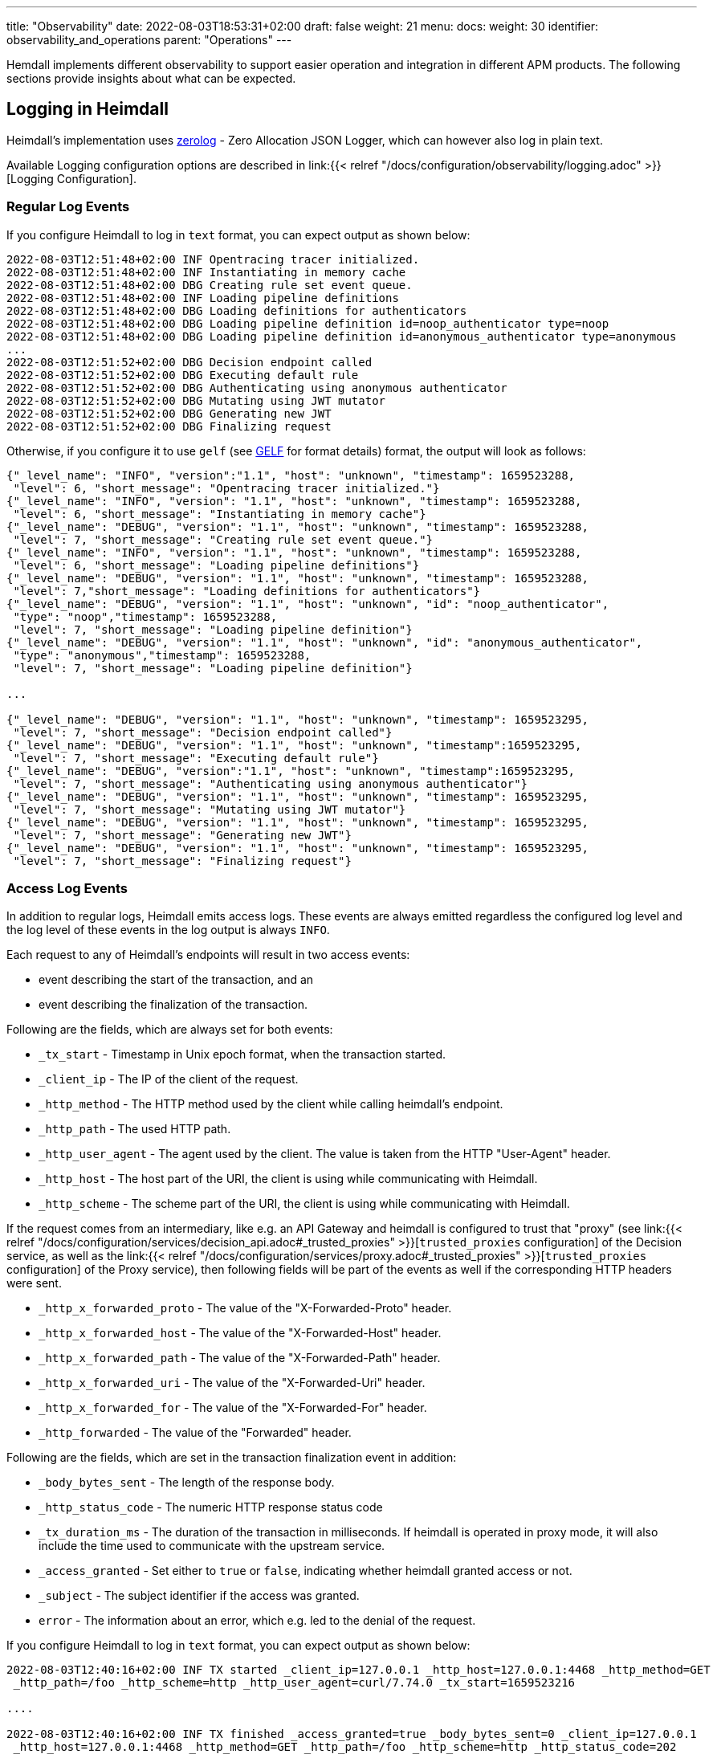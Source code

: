 ---
title: "Observability"
date: 2022-08-03T18:53:31+02:00
draft: false
weight: 21
menu:
  docs:
    weight: 30
    identifier: observability_and_operations
    parent: "Operations"
---

Hemdall implements different observability to support easier operation and integration in different APM products. The following sections provide insights about what can be expected.

== Logging in Heimdall

Heimdall's implementation uses https://github.com/rs/zerolog[zerolog] - Zero Allocation JSON Logger, which can however also log in plain text.

Available Logging configuration options are described in link:{{< relref "/docs/configuration/observability/logging.adoc" >}}[Logging Configuration].

=== Regular Log Events

If you configure Heimdall to log in `text` format, you can expect output as shown below:

[source, log]
----
2022-08-03T12:51:48+02:00 INF Opentracing tracer initialized.
2022-08-03T12:51:48+02:00 INF Instantiating in memory cache
2022-08-03T12:51:48+02:00 DBG Creating rule set event queue.
2022-08-03T12:51:48+02:00 INF Loading pipeline definitions
2022-08-03T12:51:48+02:00 DBG Loading definitions for authenticators
2022-08-03T12:51:48+02:00 DBG Loading pipeline definition id=noop_authenticator type=noop
2022-08-03T12:51:48+02:00 DBG Loading pipeline definition id=anonymous_authenticator type=anonymous
...
2022-08-03T12:51:52+02:00 DBG Decision endpoint called
2022-08-03T12:51:52+02:00 DBG Executing default rule
2022-08-03T12:51:52+02:00 DBG Authenticating using anonymous authenticator
2022-08-03T12:51:52+02:00 DBG Mutating using JWT mutator
2022-08-03T12:51:52+02:00 DBG Generating new JWT
2022-08-03T12:51:52+02:00 DBG Finalizing request
----

Otherwise, if you configure it to use `gelf` (see https://docs.graylog.org/v1/docs/gelf[GELF] for format details) format, the output will look as follows:

[source, json]
----
{"_level_name": "INFO", "version":"1.1", "host": "unknown", "timestamp": 1659523288,
 "level": 6, "short_message": "Opentracing tracer initialized."}
{"_level_name": "INFO", "version": "1.1", "host": "unknown", "timestamp": 1659523288,
 "level": 6, "short_message": "Instantiating in memory cache"}
{"_level_name": "DEBUG", "version": "1.1", "host": "unknown", "timestamp": 1659523288,
 "level": 7, "short_message": "Creating rule set event queue."}
{"_level_name": "INFO", "version": "1.1", "host": "unknown", "timestamp": 1659523288,
 "level": 6, "short_message": "Loading pipeline definitions"}
{"_level_name": "DEBUG", "version": "1.1", "host": "unknown", "timestamp": 1659523288,
 "level": 7,"short_message": "Loading definitions for authenticators"}
{"_level_name": "DEBUG", "version": "1.1", "host": "unknown", "id": "noop_authenticator",
 "type": "noop","timestamp": 1659523288,
 "level": 7, "short_message": "Loading pipeline definition"}
{"_level_name": "DEBUG", "version": "1.1", "host": "unknown", "id": "anonymous_authenticator",
 "type": "anonymous","timestamp": 1659523288,
 "level": 7, "short_message": "Loading pipeline definition"}

...

{"_level_name": "DEBUG", "version": "1.1", "host": "unknown", "timestamp": 1659523295,
 "level": 7, "short_message": "Decision endpoint called"}
{"_level_name": "DEBUG", "version": "1.1", "host": "unknown", "timestamp":1659523295,
 "level": 7, "short_message": "Executing default rule"}
{"_level_name": "DEBUG", "version":"1.1", "host": "unknown", "timestamp":1659523295,
 "level": 7, "short_message": "Authenticating using anonymous authenticator"}
{"_level_name": "DEBUG", "version": "1.1", "host": "unknown", "timestamp": 1659523295,
 "level": 7, "short_message": "Mutating using JWT mutator"}
{"_level_name": "DEBUG", "version": "1.1", "host": "unknown", "timestamp": 1659523295,
 "level": 7, "short_message": "Generating new JWT"}
{"_level_name": "DEBUG", "version": "1.1", "host": "unknown", "timestamp": 1659523295,
 "level": 7, "short_message": "Finalizing request"}
----

=== Access Log Events

In addition to regular logs, Heimdall emits access logs. These events are always emitted regardless the configured log level and the log level of these events in the log output is always `INFO`.

Each request to any of Heimdall's endpoints will result in two access events:

* event describing the start of the transaction, and an
* event describing the finalization of the transaction.

Following are the fields, which are always set for both events:

* `_tx_start` - Timestamp in Unix epoch format, when the transaction started.
* `_client_ip` - The IP of the client of the request.
* `_http_method` - The HTTP method used by the client while calling heimdall's endpoint.
* `_http_path` - The used HTTP path.
* `_http_user_agent` - The agent used by the client. The value is taken from the HTTP "User-Agent" header.
* `_http_host` - The host part of the URI, the client is using while communicating with Heimdall.
* `_http_scheme` - The scheme part of the URI, the client is using while communicating with Heimdall.

If the request comes from an intermediary, like e.g. an API Gateway and heimdall is configured to trust that "proxy" (see link:{{< relref "/docs/configuration/services/decision_api.adoc#_trusted_proxies" >}}[`trusted_proxies` configuration] of the Decision service, as well as the link:{{< relref "/docs/configuration/services/proxy.adoc#_trusted_proxies" >}}[`trusted_proxies` configuration] of the Proxy service), then following fields will be part of the events as well if the corresponding HTTP headers were sent.

* `_http_x_forwarded_proto` - The value of the "X-Forwarded-Proto" header.
* `_http_x_forwarded_host` - The value of the "X-Forwarded-Host" header.
* `_http_x_forwarded_path` - The value of the "X-Forwarded-Path" header.
* `_http_x_forwarded_uri` - The value of the "X-Forwarded-Uri" header.
* `_http_x_forwarded_for` - The value of the "X-Forwarded-For" header.
* `_http_forwarded` - The value of the "Forwarded" header.

Following are the fields, which are set in the transaction finalization event in addition:

* `_body_bytes_sent` - The length of the response body.
* `_http_status_code` - The numeric HTTP response status code
* `_tx_duration_ms` - The duration of the transaction in milliseconds. If heimdall is operated in proxy mode, it will also include the time used to communicate with the upstream service.
* `_access_granted` - Set either to `true` or `false`, indicating whether heimdall granted access or not.
* `_subject` - The subject identifier if the access was granted.
* `error` - The information about an error, which e.g. led to the denial of the request.

If you configure Heimdall to log in `text` format, you can expect output as shown below:

[source, text]
----
2022-08-03T12:40:16+02:00 INF TX started _client_ip=127.0.0.1 _http_host=127.0.0.1:4468 _http_method=GET
 _http_path=/foo _http_scheme=http _http_user_agent=curl/7.74.0 _tx_start=1659523216

....

2022-08-03T12:40:16+02:00 INF TX finished _access_granted=true _body_bytes_sent=0 _client_ip=127.0.0.1
 _http_host=127.0.0.1:4468 _http_method=GET _http_path=/foo _http_scheme=http _http_status_code=202
 _http_user_agent=curl/7.74.0 _subject=anonymous _tx_duration_ms=0 _tx_start=1659523216
----

Otherwise, if you configure it to use `gelf` format, the output will look as follows:

[source, json]
----
{"_level_name": "INFO", "version":"1.1", "host":"unknown", "_tx_start":1659523295,
 "_client_ip": "127.0.0.1", "_http_method": "GET", "_http_path":"/foo",
 "_http_user_agent": "curl/7.74.0", "_http_host": "127.0.0.1:4468", "_http_scheme": "http",
 "timestamp": 1659523295, "level": 6,"short_message": "TX started"}

....

{"_level_name": "INFO", "version": "1.1", "host": "unknown", "_tx_start": 1659523295,
 "_client_ip": "127.0.0.1", "_http_method": "GET", "_http_path": "/foo",
 "_http_user_agent": "curl/7.74.0", "_http_host": "127.0.0.1:4468", "_http_scheme": "http",
 "_body_bytes_sent": 0, "_http_status_code":202, "_tx_duration_ms":0, "_subject": "anonymous",
 "_access_granted": true, "timestamp":1659523295, "level": 6, "short_message": "TX finished"}
----

== Tracing in Heimdall

Heimdall makes use of https://opentelemetry.io/[OpenTelemetry] for distributed tracing to support recording of paths taken by requests and supports all environment variables including the defined values according to https://opentelemetry.io/docs/reference/specification/sdk-environment-variables/[OpenTelemetry Environment Variable Specification]. In addition to these environment variables, heimdall defines its own tracing options, which are described in link:{{< relref "/docs/configuration/observability/tracing.adoc" >}}[Tracing Configuration] and can be used to tune the behaviour.

NOTE: Tracing is enabled by default.

On one hand, this chapter serves the purpose of a quick introduction to distributed tracing with heimdall and on the other hand to list the options that go beyond the standard OTEL definitions.

=== Tracing Context Propagation

When a request arrives at heimdall, it will create a trace context object based on the received headers, which according to OTEL are the `traceparent` and `tracestate` HTTP headers, defined in https://www.w3.org/TR/trace-context/[W3C Trace Context] as well as `baggage` HTTP header, defined in https://www.w3.org/TR/baggage/[W3C Baggage]. The creation of that context, as well as the transformation of it into new HTTP headers, set by heimdall while communicating with further services is named propagation and the components responsible for the creation of such context object are named propagators.

Since not every service in a multi-service system may set or understand the above OTEL specific HTTP headers (as these might still be using tracing vendor specific headers), interoperability can be achieved by configuring the required propagators by making use of the `OTEL_PROPAGATORS` environment variable. OTEL defines the following values for this variable:

* `tracecontext` - https://www.w3.org/TR/trace-context/[W3C Trace Context] propagator. Enabled by default, if `OTEL_PROPAGATORS` is not set.
* `baggage` - https://www.w3.org/TR/baggage/[W3C Baggage] propagator. Enabled by default if `OTEL_PROPAGATORS` is not set.
* `b3` - https://github.com/openzipkin/b3-propagation#single-header[Zipkin B3 Single Header] propagator.
* `b3multi` - https://github.com/openzipkin/b3-propagation#multiple-headers[Zipkin B3 Multiple Header] propagator.
* `jaeger` - https://www.jaegertracing.io/docs/1.38/client-libraries/#propagation-format[Jaeger Header] propagator.
* `xray` - https://docs.aws.amazon.com/xray/latest/devguide/xray-concepts.html#xray-concepts-tracingheader[AWS X-Ray Header] propagator.
* `ottrace` - https://github.com/opentracing?q=basic&type=&language=[OT Trace Header] propagator.
* `none` - No automatically configured propagator.

All of these are supported by heimdall. In addition, following propagators can be configured as well:

* `datadog` - https://www.datadoghq.com/product/apm/[Datadog APM Trace Header] propagator.

=== Span Exporters

Span Exporter handle the delivery of spans to external receivers (collectors, or agents). This is the final component in the trace export pipeline and typically provided by the APM vendor, like Jaeger, Zipkin, Instana, etc. Since not every multi-service system may have an up to day telemetry receiver, which supports protocols defined by OTEL, interoperability can be achieved by configuring the required exporters by making use of the `OTEL_TRACES_EXPORTER` environment variable. OTEL defines the following values for this variable:

* `otlp` - https://opentelemetry.io/docs/reference/specification/protocol/otlp/[OTLP] exporter. Enabled by default if `OTEL_TRACES_EXPORTER` is not set.
* `jaeger` - https://github.com/jaegertracing/jaeger-idl/blob/main/thrift/jaeger.thrift[Jaeger Thrift] exporter to export spans in Jaeger data model.
* `zipkin` - https://zipkin.io/zipkin-api/[Zipkin] exporter to export spans in Zipkin data model.
* `none` - No automatically configured exporter for traces.

All of these are supported by heimdall. In addition, following exporters can be configured as well:

* `instana` - https://www.instana.com/[Instana] exporter to export spans in Instana data model.

=== Example Configuration

The environment variables set below configure heimdall to use Jaeger propagator and to export the spans via OTLP over grpc to the collector available under `\http://collector:4317`.

[source,text]
----
OTEL_PROPAGATORS=jaeger
OTEL_TRACES_EXPORTER=otlp
OTEL_EXPORTER_OTLP_TRACES_PROTOCOL=grpc
OTEL_EXPORTER_OTLP_TRACES_ENDPOINT=http://collector:4317
----

If your environment supports Opentelemetry and usage of defaults is ok, most probably, the only required environment variable to be set might be the `OTEL_EXPORTER_OTLP_TRACES_ENDPOINT`.

== Metrics in Heimdall

See link:{{< relref "/docs/configuration/observability/metrics.adoc" >}}[Metrics Configuration].
